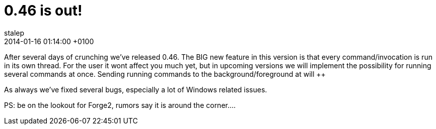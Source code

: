 = 0.46 is out!
stalep
2014-01-16
:revdate: 2014-01-16 01:14:00 +0100
:awestruct-tags: [announcement, release]
:awestruct-layout: blog
:source-highlighter: coderay

After several days of crunching we've released 0.46.
The BIG new feature in this version is that every command/invocation is run in its
own thread. For the user it wont affect you much yet, but in upcoming versions we
will implement the possibility for running several commands at once. Sending running
commands to the background/foreground at will ++

As always we've fixed several bugs, especially a lot of Windows related issues.

PS: be on the lookout for Forge2, rumors say it is around the corner....
